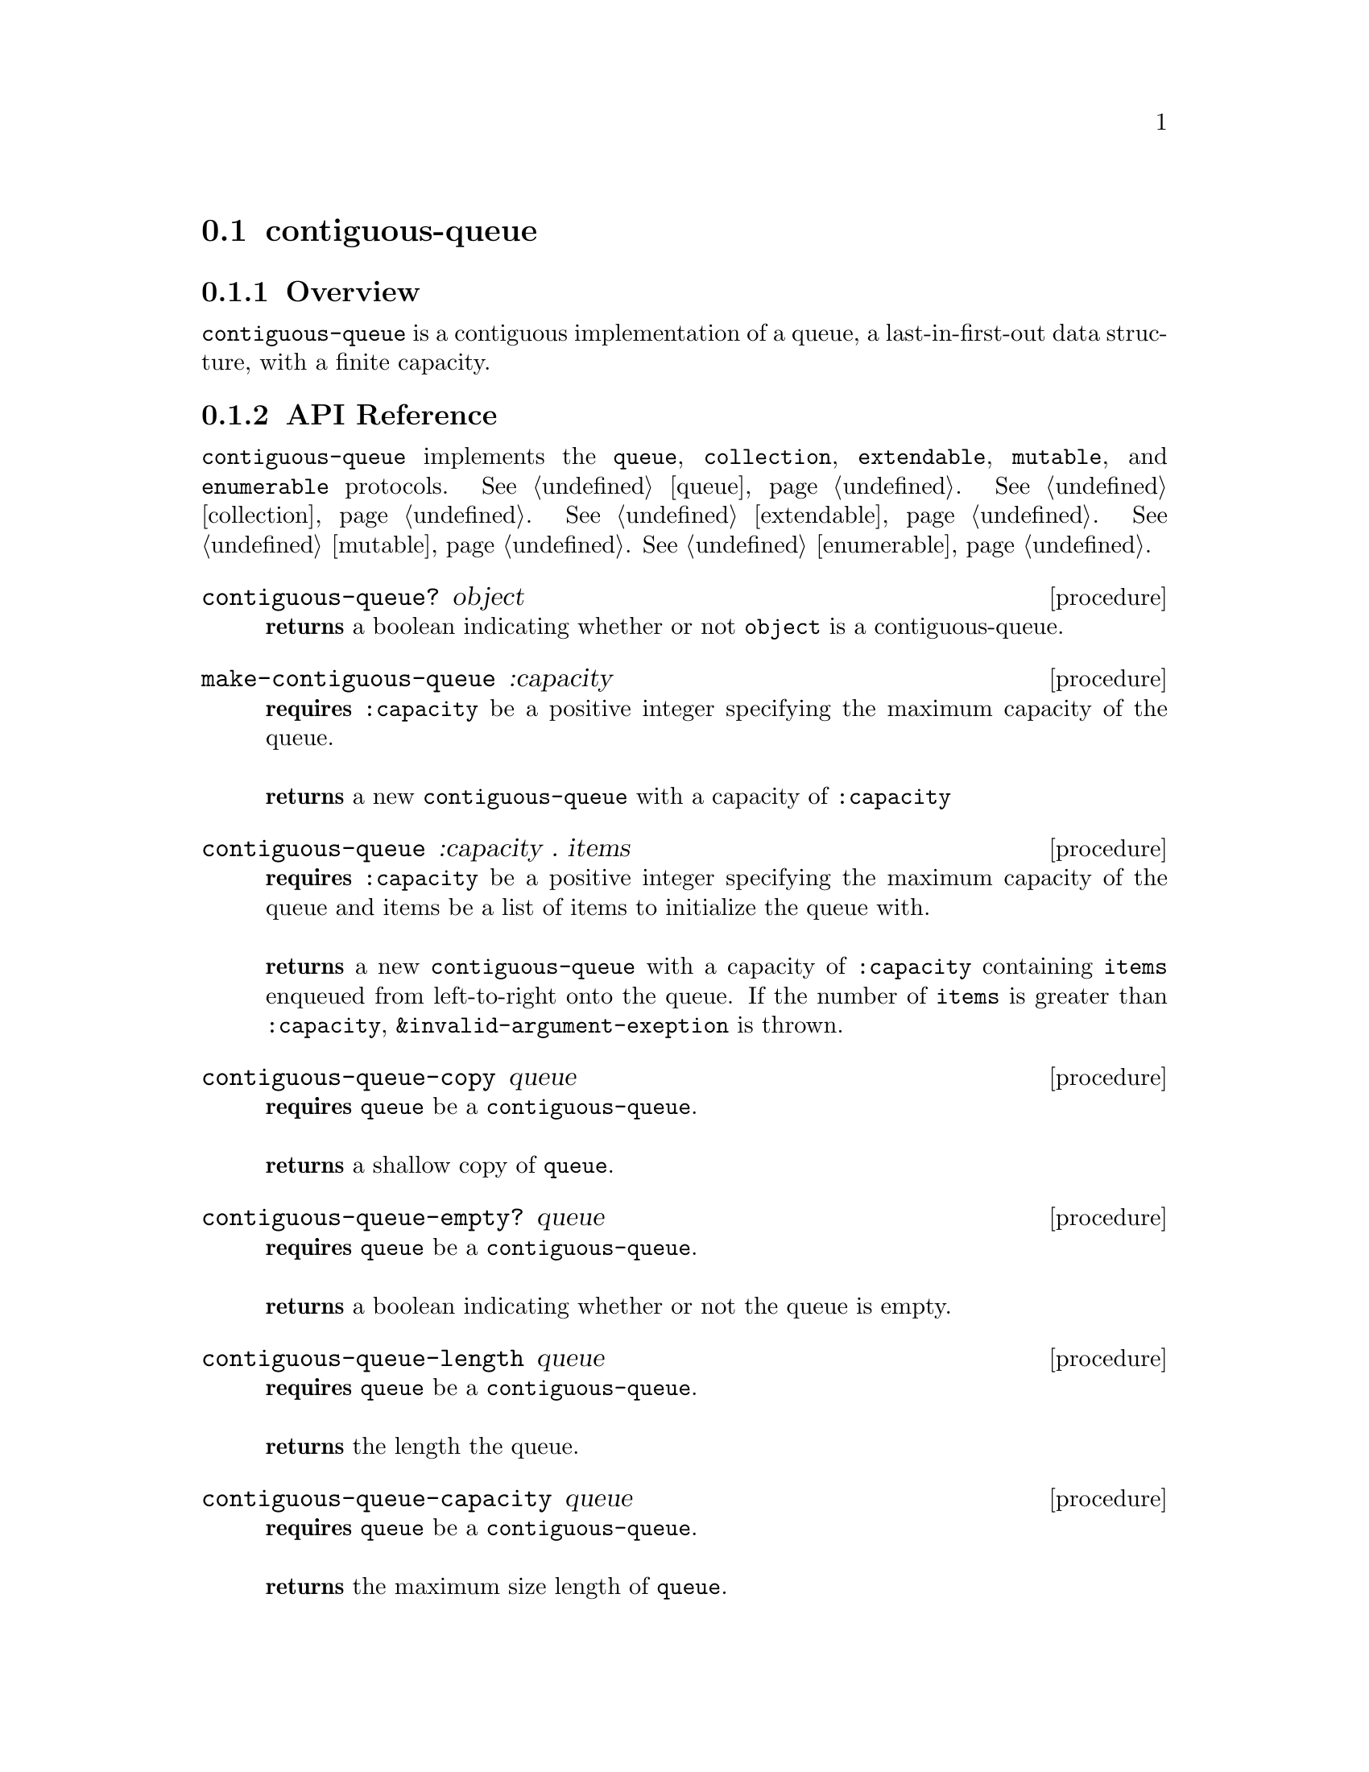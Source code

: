 @node contiguous-queue, linked-queue, Implementations, Implementations
@section contiguous-queue

@node contiguous-queue Overview, contiguous-queue API Reference, contiguous-queue, contiguous-queue
@subsection Overview

@code{contiguous-queue} is a contiguous implementation of a queue, a last-in-first-out data structure, with a finite capacity.

@node contiguous-queue API Reference, contiguous-queue Examples, contiguous-queue Overview, contiguous-queue
@subsection API Reference

@menu
* Protocols Implemented: Protocols Implemented by contiguous-queue. :
* contiguous-queue?::
* make-contiguous-queue::
* contiguous-queue: contiguous-queue constructor. :
* contiguous-queue-copy::
* contiguous-queue-empty?::
* contiguous-queue-length::
* contiguous-queue-capacity::
* contiguous-queue-enqueue!::
* contiguous-queue-dequeue!::
* contiguous-queue-first::
@end menu

@node Protocols Implemented by contiguous-queue, contiguous-queue?, , contiguous-queue API Reference
@comment node-name, next,          previous, up
@code{contiguous-queue} implements the @code{queue}, @code{collection}, @code{extendable},
@code{mutable}, and @code{enumerable}
protocols. @xref{queue}. @xref{collection}. @xref{extendable}. @xref{mutable}. @xref{enumerable}.


@node contiguous-queue?, make-contiguous-queue, Protocols Implemented by contiguous-queue, contiguous-queue API Reference
@comment node-name, next,          previous, up
@deffn {procedure} contiguous-queue? object
@b{returns} a boolean indicating whether or not 
@code{object} is a contiguous-queue.
@end deffn

@node make-contiguous-queue, contiguous-queue constructor, contiguous-queue?, contiguous-queue API Reference
@comment node-name, next,          previous, up
@deffn {procedure} make-contiguous-queue :capacity
@b{requires} @code{:capacity} be a positive integer specifying the maximum capacity of the queue. @* @*
@b{returns} a new @code{contiguous-queue} with a capacity of @code{:capacity}
@end deffn


@node contiguous-queue constructor,contiguous-queue-copy, make-contiguous-queue, contiguous-queue API Reference
@comment node-name, next,          previous, up
@deffn {procedure} contiguous-queue :capacity . items
@b{requires} @code{:capacity} be a positive integer specifying the maximum capacity of the queue and items be a list of items to initialize the queue with. @* @*
@b{returns} a new @code{contiguous-queue} with a capacity of @code{:capacity} containing @code{items} enqueued from left-to-right onto the queue. If the number of  @code{items} is greater than @code{:capacity}, @code{&invalid-argument-exeption} is thrown. 
@end deffn

@node contiguous-queue-copy,contiguous-queue-empty?, contiguous-queue constructor, contiguous-queue API Reference
@comment node-name, next,          previous, up
@deffn {procedure} contiguous-queue-copy queue
@b{requires} @code{queue} be a @code{contiguous-queue}. @* @*
@b{returns} a shallow copy of @code{queue}. 
@end deffn

@node contiguous-queue-empty?,contiguous-queue-length, contiguous-queue-copy, contiguous-queue API Reference
@comment node-name, next,          previous, up
@deffn {procedure} contiguous-queue-empty? queue
@b{requires} @code{queue} be a @code{contiguous-queue}. @* @*
@b{returns} a boolean indicating whether or not the queue is empty. 
@end deffn

@node contiguous-queue-length,contiguous-queue-capacity, contiguous-queue-empty?, contiguous-queue API Reference
@comment node-name, next,          previous, up
@deffn {procedure} contiguous-queue-length queue
@b{requires} @code{queue} be a @code{contiguous-queue}. @* @*
@b{returns} the length the queue. 
@end deffn

@node contiguous-queue-capacity, contiguous-queue-enqueue!, contiguous-queue-empty?, contiguous-queue API Reference
@comment node-name, next,          previous, up
@deffn {procedure} contiguous-queue-capacity queue
@b{requires} @code{queue} be a @code{contiguous-queue}. @* @*
@b{returns} the maximum size length of @code{queue}. 
@end deffn

@node contiguous-queue-enqueue!, contiguous-queue-dequeue!, contiguous-queue-capacity, contiguous-queue API Reference
@comment node-name, next,          previous, up
@deffn {procedure} contiguous-queue-enqueue! queue item
@b{requires} @code{queue} be a @code{contiguous-queue} and item be an arbitrary object. @* @*
@b{modifies} @code{queue} by placing item on the end of the queue. @* @*
@b{returns} @code{#unspecified} or if there is no free capacity, throws @code{&invalid-state-exception}. 
@end deffn

@node contiguous-queue-dequeue!, contiguous-queue-first, contiguous-queue-enqueue!, contiguous-queue API Reference
@comment node-name, next,          previous, up
@deffn {procedure} contiguous-queue-dequeue! queue
@b{requires} @code{queue} be a @code{contiguous-queue}. @* @*
@b{modifies} @code{queue} by removing the first item from the queue. @* @*
@b{returns} the item removed from @code{queue} or if @code{queue} is empty, throws @code{&invalid-state-exception}. 
@end deffn

@node contiguous-queue-first, , contiguous-queue-dequeue!, contiguous-queue API Reference
@comment node-name, next,          previous, up
@deffn {procedure} contiguous-queue-first queue
@b{requires} @code{queue} be a @code{contiguous-queue}. @* @*
@b{returns} the first item from @code{queue} or if @code{queue} is empty, throws @code{&invalid-state-exception}. 
@end deffn


@node contiguous-queue Examples,contiguous-queue API Reference, ,contiguous-queue
@subsection Examples

2 procedures are provided for creating a @code{contiguous-queue}: The first creates an empty queue and the other populates the queue with the items passed to it:

@smalllisp
(enumerable-collect (make-contiguous-queue :capacity 4)
   +list-collector+)
  @result{} ()

(enumerable-collect (contiguous-queue :capacity 4 1 2 3)
   +list-collector+)
  @result{} (1 2 3)
@end smalllisp

An item can be placed onto the queue with @code{contiguous-queue-enqueue!}:

@smalllisp
(let ((queue (contiguous-queue :capacity 4 1 2 3)))
   (contiguous-queue-enqueue! queue 4)
   (contiguous-queue-first queue))
  @result{} 1
@end smalllisp

The first item of the queue can be non-destructively obtained with @code{contiguous-queue-first}:

@smalllisp
(let ((queue (contiguous-queue :capacity 4 1 2 3)))
   (contiguous-queue-first queue))
  @result{} 1
@end smalllisp

The first item can be removed from the queue with @code{contiguous-queue-dequeue!}:

@smalllisp
(let ((queue (contiguous-queue :capacity 4 1 2 3)))
   (contiguous-queue-dequeue! queue)
   (contiguous-queue-first queue))
  @result{} 2
@end smalllisp


To test if a queue is empty, use @code{contiguous-queue-empty?}:

@smalllisp
(contiguous-queue-empty? (contiguous-queue :capacity 4))
  @result{} #t

(contiguous-queue-empty? (contiguous-queue :capacity 4 1 2))
  @result{} #f
@end smalllisp


The size or length of a queue is obtained with @code{contiguous-queue-length}:

@smalllisp
(contiguous-queue-length (contiguous-queue :capacity 4 1 2))
  @result{} 2
@end smalllisp

The capacity or maximum length of a queue is obtained with @code{contiguous-queue-capacity}:

@smalllisp
(contiguous-queue-capacity (contiguous-queue-capacity :capacity 4 1 2))
  @result{} 4
@end smalllisp

To make a shallow copy a queue, use @code{contiguous-queue-copy}:

@smalllisp
(let* ((queue1 (contiguous-queue :capacity 4 1 2))
       (queue2 (contiguous-queue-copy queue1)))
    (eq? queue1 queue2))
  @result{} #f  
@end smalllisp

@code{contiguous-queue} also implements the @code{queue}, @code{collection}, @code{extendable},
@code{mutable}, and @code{enumerable}
protocols. @xref{queue Examples}. @xref{collection Examples}. @xref{extendable Examples}. @xref{mutable Examples}. @xref{enumerable Examples}.
